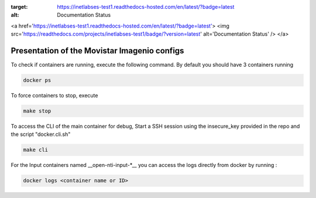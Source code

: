 .. image:: https://readthedocs.com/projects/inetlabses-test1/badge/?version=latest
:target: https://inetlabses-test1.readthedocs-hosted.com/en/latest/?badge=latest
:alt: Documentation Status

<a href='https://inetlabses-test1.readthedocs-hosted.com/en/latest/?badge=latest'>
<img src='https://readthedocs.com/projects/inetlabses-test1/badge/?version=latest' alt='Documentation Status' />
</a>

Presentation of the Movistar Imagenio configs
======================

To check if containers are running, execute the following command. By default you should have 3 containers running

.. code-block:: text

  docker ps

To force containers to stop, execute

.. code-block:: text

  make stop

To access the CLI of the main container for debug,
Start a SSH session using the insecure_key provided in the repo and the script "docker.cli.sh"

.. code-block:: text

  make cli

For the Input containers named __open-nti-input-*__ you can access the logs directly from docker by running :

.. code-block:: text

  docker logs <container name or ID>
